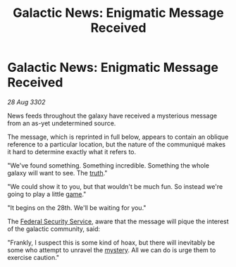 :PROPERTIES:
:ID:       72161f04-b8f0-4bed-8132-ca4aba0120bf
:END:
#+title: Galactic News: Enigmatic Message Received
#+filetags: :3302:galnet:

* Galactic News: Enigmatic Message Received

/28 Aug 3302/

News feeds throughout the galaxy have received a mysterious message from an as-yet undetermined source. 

The message, which is reprinted in full below, appears to contain an oblique reference to a particular location, but the nature of the communiqué makes it hard to determine exactly what it refers to. 

"We've found something. Something incredible. Something the whole galaxy will want to see. The [[id:7401153d-d710-4385-8cac-aad74d40d853][truth]]." 

"We could show it to you, but that wouldn't be much fun. So instead we're going to play a little [[id:34beeb4b-d68a-4b7e-b004-c43e2ee38f79][game]]." 

"It begins on the 28th. We'll be waiting for you." 

The [[id:0ba9accc-93ad-45a0-a771-e26daa59e58f][Federal Security Service]], aware that the message will pique the interest of the galactic community, said: 

"Frankly, I suspect this is some kind of hoax, but there will inevitably be some who attempt to unravel the [[id:670fd57f-e401-49b3-9d19-e8463934768f][mystery]]. All we can do is urge them to exercise caution."

